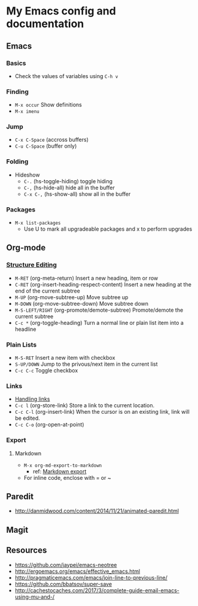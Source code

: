 * My Emacs config and documentation
  :PROPERTIES:
  :CUSTOM_ID: doc
  :END:

** Emacs
:PROPERTIES:
:CUSTOM_ID: emacs
:END:
*** Basics
    :PROPERTIES:
    :CUSTOM_ID: basics
    :END:
    - Check the values of variables using =C-h v=

*** Finding
    :PROPERTIES:
    :CUSTOM_ID: finding
    :END:
    - =M-x occur= Show definitions
    - =M-x imenu=

*** Jump
    :PROPERTIES:
    :CUSTOM_ID: jump
    :END:
    - ~C-x C-Space~ (accross buffers)
    - ~C-u C-Space~ (buffer only)
  
*** Folding
    :PROPERTIES:
    :CUSTOM_ID: folding
    :END:
    - Hideshow
     - ~C-.~ (hs-toggle-hiding) toggle hiding
     - ~C-,~ (hs-hide-all) hide all in the buffer
     - ~C-x C-,~ (hs-show-all) show all in the buffer

*** Packages
    :PROPERTIES:
    :CUSTOM_ID: packages
    :END:
    - =M-x list-packages=
      - Use U to mark all upgradeable packages and x to perform upgrades

** Org-mode
   :PROPERTIES:
   :CUSTOM_ID: org-mode
   :END:

*** [[https://orgmode.org/org.html#Structure-Editing][Structure Editing]]
    :PROPERTIES:
    :CUSTOM_ID: structure-editing
    :END:
    - =M-RET= (org-meta-return) Insert a new heading, item or row
    - =C-RET= (org-insert-heading-respect-content) Insert a new heading at the end of the current subtree
    - =M-UP= (org-move-subtree-up) Move subtree up
    - =M-DOWN= (org-move-subtree-down) Move subtree down
    - =M-S-LEFT/RIGHT= (org-promote/demote-subtree) Promote/demote the current subtree
    - =C-c *= (org-toggle-heading) Turn a normal line or plain list item into a headline

*** Plain Lists
    :PROPERTIES:
    :CUSTOM_ID: plain-lists
    :END:
    - =M-S-RET= Insert a new item with checkbox
    - =S-UP/DOWN= Jump to the privous/next item in the current list
    - =C-c C-c= Toggle checkbox

*** Links
    :PROPERTIES:
    :CUSTOM_ID: links
    :END:
    - [[https://orgmode.org/manual/Handling-links.html][Handling links]]
    - =C-c l= (org-store-link) Store a link to the current location.
    - =C-c C-l= (org-insert-link) When the cursor is on an existing link, link will be edited.
    - =C-c C-o= (org-open-at-point)

*** Export
    :PROPERTIES:
    :CUSTOM_ID: export
    :END:

**** Markdown
     - =M-x org-md-export-to-markdown=
       - ref: [[https://orgmode.org/manual/Markdown-export.html][Markdown export]]
     - For inline code, enclose with = or ~

** Paredit
   :PROPERTIES:
   :CUSTOM_ID: paredit
   :END:
    - http://danmidwood.com/content/2014/11/21/animated-paredit.html

** Magit
   :PROPERTIES:
   :CUSTOM_ID: magit
   :END:

** Resources
   :PROPERTIES:
   :CUSTOM_ID: resources
   :END:
    - https://github.com/jaypei/emacs-neotree
    - http://ergoemacs.org/emacs/effective_emacs.html
    - http://pragmaticemacs.com/emacs/join-line-to-previous-line/
    - https://github.com/bbatsov/super-save
    - http://cachestocaches.com/2017/3/complete-guide-email-emacs-using-mu-and-/
